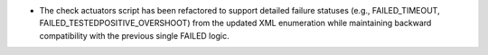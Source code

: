 - The check actuators script has been refactored to support detailed failure statuses
  (e.g., FAILED_TIMEOUT, FAILED_TESTEDPOSITIVE_OVERSHOOT) from the updated XML enumeration 
  while maintaining backward compatibility with the previous single FAILED logic.
